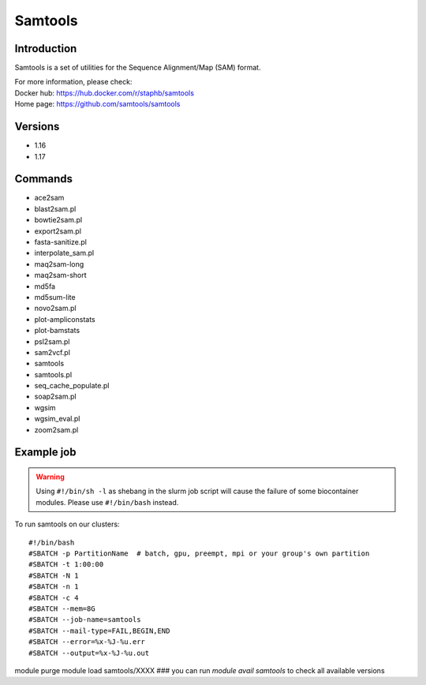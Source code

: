 .. _backbone-label:

Samtools
==============================

Introduction
~~~~~~~~
Samtools is a set of utilities for the Sequence Alignment/Map (SAM) format.


| For more information, please check:
| Docker hub: https://hub.docker.com/r/staphb/samtools 
| Home page: https://github.com/samtools/samtools

Versions
~~~~~~~~
- 1.16
- 1.17

Commands
~~~~~~~
- ace2sam
- blast2sam.pl
- bowtie2sam.pl
- export2sam.pl
- fasta-sanitize.pl
- interpolate_sam.pl
- maq2sam-long
- maq2sam-short
- md5fa
- md5sum-lite
- novo2sam.pl
- plot-ampliconstats
- plot-bamstats
- psl2sam.pl
- sam2vcf.pl
- samtools
- samtools.pl
- seq_cache_populate.pl
- soap2sam.pl
- wgsim
- wgsim_eval.pl
- zoom2sam.pl

Example job
~~~~~
.. warning::
    Using ``#!/bin/sh -l`` as shebang in the slurm job script will cause the failure of some biocontainer modules. Please use ``#!/bin/bash`` instead.

To run samtools on our clusters::

#!/bin/bash
#SBATCH -p PartitionName  # batch, gpu, preempt, mpi or your group's own partition
#SBATCH -t 1:00:00
#SBATCH -N 1
#SBATCH -n 1
#SBATCH -c 4
#SBATCH --mem=8G
#SBATCH --job-name=samtools
#SBATCH --mail-type=FAIL,BEGIN,END
#SBATCH --error=%x-%J-%u.err
#SBATCH --output=%x-%J-%u.out

module purge
module load samtools/XXXX ### you can run *module avail samtools* to check all available versions
